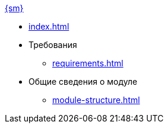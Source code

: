 .xref:index.adoc[{sm}]
* xref:index.adoc[]

* Требования
** xref:requirements.adoc[]

* Общие сведения о модуле
** xref:module-structure.adoc[]
